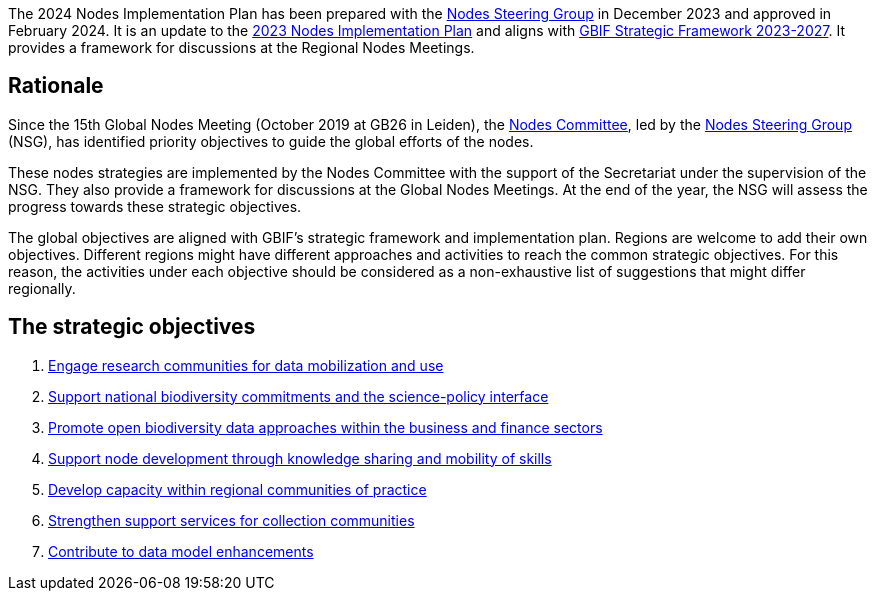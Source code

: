 [sidebar]
The 2024 Nodes Implementation Plan has been prepared with the https://www.gbif.org/contact-us/directory?group=nsg[Nodes Steering Group^] in December 2023 and approved in February 2024. It is an update to the https://doi.org/10.35035/doc-091z-ck64[2023 Nodes Implementation Plan^] and aligns with https://www.gbif.org/document/50lI7Bxn2p1vRgpbs7aXaT/[GBIF Strategic Framework 2023-2027^]. It provides a framework for discussions at the Regional Nodes Meetings.

== Rationale

Since the 15th Global Nodes Meeting (October 2019 at GB26 in Leiden), the https://www.gbif.org/contact-us/directory?group=nodesCommittee[Nodes Committee^], led by the https://www.gbif.org/contact-us/directory?group=nsg[Nodes Steering Group^] (NSG), has identified priority objectives to guide the global efforts of the nodes. 

These nodes strategies are implemented by the Nodes Committee with the support of the Secretariat under the supervision of the NSG. They also provide a framework for discussions at the Global Nodes Meetings. At the end of the year, the NSG will assess the progress towards these strategic objectives. 

The global objectives are aligned with GBIF’s strategic framework and implementation plan. Regions are welcome to add their own objectives. Different regions might have different approaches and activities to reach the common strategic objectives. For this reason, the activities under each objective should be considered as a non-exhaustive list of suggestions that might differ regionally.

== The strategic objectives

.	<<#1-engage-research-communities-for-data-mobilization-and-use,Engage research communities for data mobilization and use>>
.	<<#2-support-national-biodiversity-commitments-and-the-science-policy-interface,Support national biodiversity commitments and the science-policy interface>>
.	<<#3-promote-open-biodiversity-data-approaches-within-the-business-and-finance-sectors,Promote open biodiversity data approaches within the business and finance sectors>>
. <<#4-Support-node-development–through-knowledge-sharing-and-mobility-of-skills,Support node development through knowledge sharing and mobility of skills>>
.	<<#5-develop-capacity-within-regional-communities-of-practice,Develop capacity within regional communities of practice>>
.	<<#6-strengthen-support-services-for-collection-communities,Strengthen support services for collection communities>>
.	<<#7-contribute-to-data-model-enhancements,Contribute to data model enhancements>>
